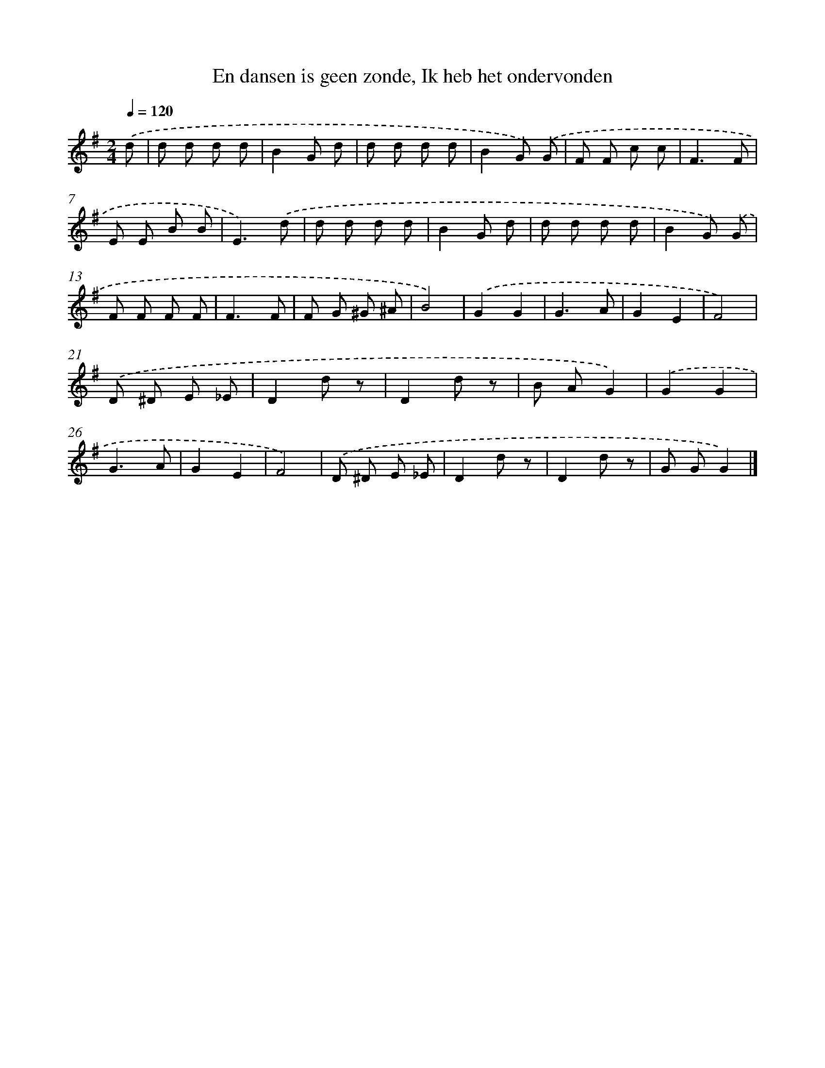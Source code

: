 X: 10229
T: En dansen is geen zonde, Ik heb het ondervonden
%%abc-version 2.0
%%abcx-abcm2ps-target-version 5.9.1 (29 Sep 2008)
%%abc-creator hum2abc beta
%%abcx-conversion-date 2018/11/01 14:37:03
%%humdrum-veritas 3452860297
%%humdrum-veritas-data 3488657625
%%continueall 1
%%barnumbers 0
L: 1/8
M: 2/4
Q: 1/4=120
K: G clef=treble
.('d [I:setbarnb 1]|
d d d d |
B2G d |
d d d d |
B2G) .('G |
F F c c |
F3F |
E E B B |
E3).('d |
d d d d |
B2G d |
d d d d |
B2G) .('G |
F F F F |
F3F |
F G ^G ^A |
B4) |
.('G2G2 |
G3A |
G2E2 |
F4) |
.('D ^D E _E |
D2d z |
D2d z |
B AG2) |
.('G2G2 |
G3A |
G2E2 |
F4) |
.('D ^D E _E |
D2d z |
D2d z |
G GG2) |]
